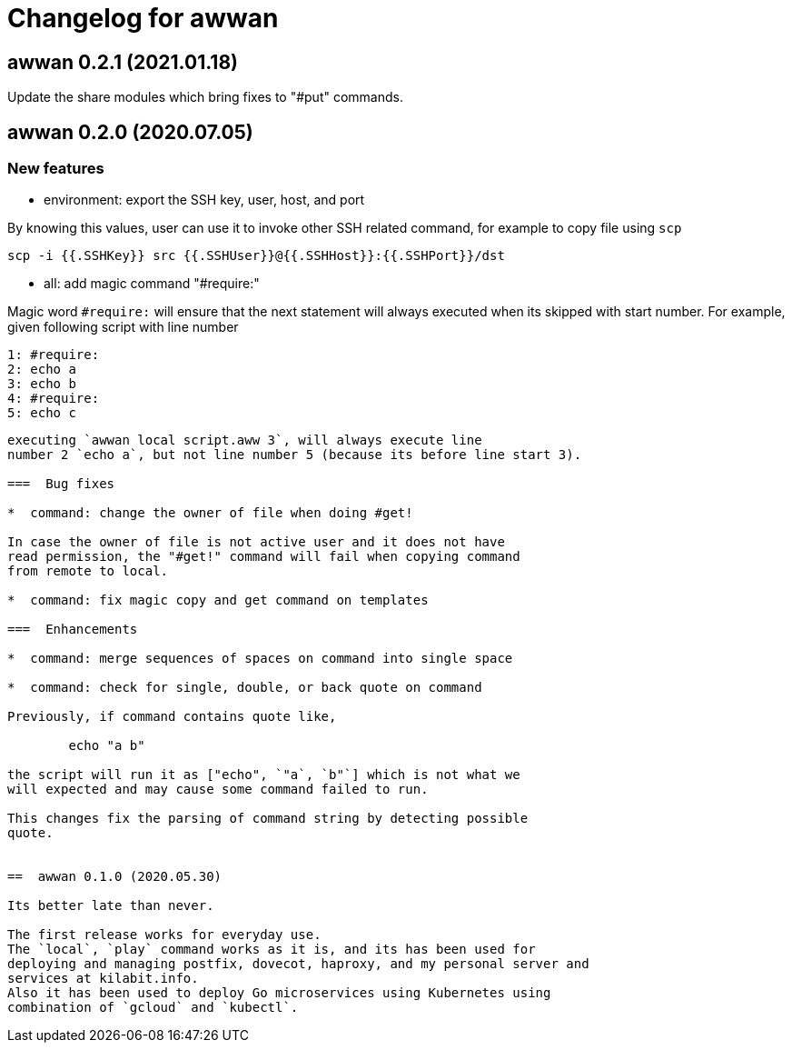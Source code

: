 = Changelog for awwan

==  awwan 0.2.1 (2021.01.18)

Update the share modules which bring fixes to "#put" commands.


==  awwan 0.2.0 (2020.07.05)

===  New features

*  environment: export the SSH key, user, host, and port

By knowing this values, user can use it to invoke other SSH related
command, for example to copy file using `scp`

  scp -i {{.SSHKey}} src {{.SSHUser}}@{{.SSHHost}}:{{.SSHPort}}/dst

*  all: add magic command "#require:"

Magic word `#require:` will ensure that the next statement will always
executed when its skipped with start number.
For example, given following script with line number

  1: #require:
  2: echo a
  3: echo b
  4: #require:
  5: echo c
```

executing `awwan local script.aww 3`, will always execute line
number 2 `echo a`, but not line number 5 (because its before line start 3).

===  Bug fixes

*  command: change the owner of file when doing #get!

In case the owner of file is not active user and it does not have
read permission, the "#get!" command will fail when copying command
from remote to local.

*  command: fix magic copy and get command on templates

===  Enhancements

*  command: merge sequences of spaces on command into single space

*  command: check for single, double, or back quote on command

Previously, if command contains quote like,

	echo "a b"

the script will run it as ["echo", `"a`, `b"`] which is not what we
will expected and may cause some command failed to run.

This changes fix the parsing of command string by detecting possible
quote.


==  awwan 0.1.0 (2020.05.30)

Its better late than never.

The first release works for everyday use.
The `local`, `play` command works as it is, and its has been used for
deploying and managing postfix, dovecot, haproxy, and my personal server and
services at kilabit.info.
Also it has been used to deploy Go microservices using Kubernetes using
combination of `gcloud` and `kubectl`.
